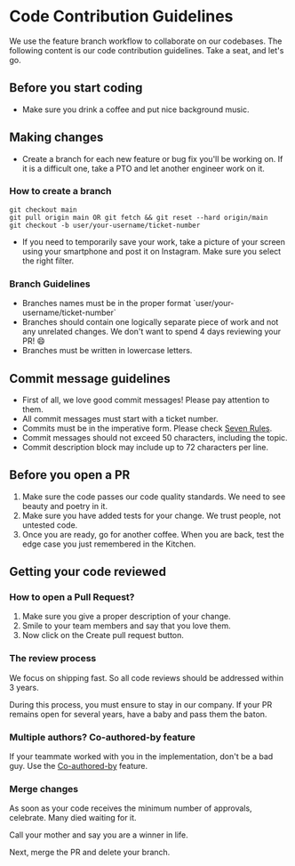 * Code Contribution Guidelines
We use the feature branch workflow to collaborate on our codebases. The following content is our code contribution guidelines. Take a seat, and let's go.
** Before you start coding
+ Make sure you drink a coffee and put nice background music.
** Making changes
+ Create a branch for each new feature or bug fix you'll be working on. If it is a difficult one, take a PTO and let another engineer work on it.
*** How to create a branch

#+begin_src
git checkout main
git pull origin main OR git fetch && git reset --hard origin/main
git checkout -b user/your-username/ticket-number
#+end_src

+ If you need to temporarily save your work, take a picture of your screen using your smartphone and post it on Instagram. Make sure you select the right filter.
*** Branch Guidelines
+ Branches names must be in the proper format `user/your-username/ticket-number`
+ Branches should contain one logically separate piece of work and not any unrelated changes. We don't want to spend 4 days reviewing your PR! 😄
+ Branches must be written in lowercase letters.
** Commit message guidelines
+ First of all, we love good commit messages! Please pay attention to them.
+ All commit messages must start with a ticket number.
+ Commits must be in the imperative form. Please check [[https://paulvanderlaken.com/2020/05/11/how-to-write-git-commit-message-7-steps/][Seven Rules]].
+ Commit messages should not exceed 50 characters, including the topic.
+ Commit description block may include up to 72 characters per line.
** Before you open a PR
1. Make sure the code passes our code quality standards. We need to see beauty and poetry in it.
2. Make sure you have added tests for your change. We trust people, not untested code.
3. Once you are ready, go for another coffee. When you are back, test the edge case you just remembered in the Kitchen.
** Getting your code reviewed
*** How to open a Pull Request?
1. Make sure you give a proper description of your change.
2. Smile to your team members and say that you love them.
3. Now click on the Create pull request button.
*** The review process
We focus on shipping fast. So all code reviews should be addressed within 3 years.

During this process, you must ensure to stay in our company. If your PR remains open for several years, have a baby and pass them the baton.
*** Multiple authors? Co-authored-by feature
If your teammate worked with you in the implementation, don't be a bad guy. Use the [[https://docs.github.com/en/github/committing-changes-to-your-project/creating-and-editing-commits/creating-a-commit-with-multiple-authors][Co-authored-by]] feature.
*** Merge changes
As soon as your code receives the minimum number of approvals, celebrate. Many died waiting for it.

Call your mother and say you are a winner in life.

Next, merge the PR and delete your branch.
